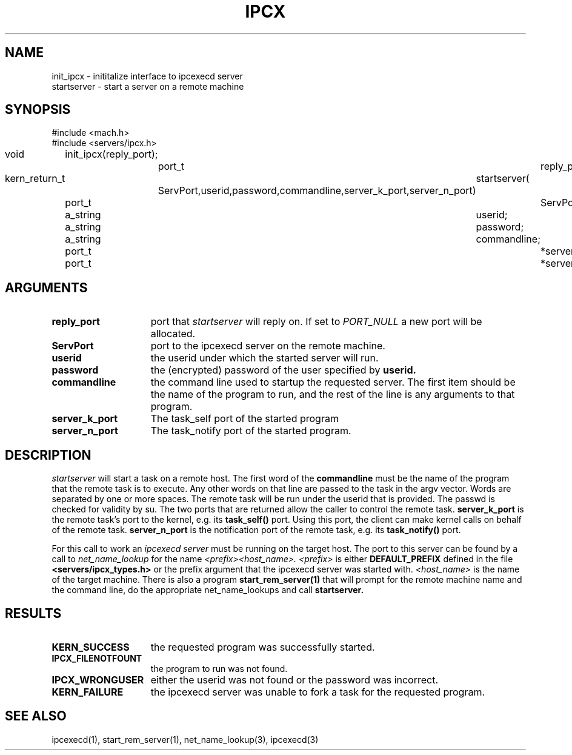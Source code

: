 .\"
.\" $Id: ipcx.3,v 1.1 89/12/28 14:39:35 bww Exp $
.\"
.\" HISTORY
.\" $Log:	ipcx.3,v $
.\" Revision 1.1  89/12/28  14:39:35  bww
.\" 	Mach Release 2.5
.\" 	[89/12/28  14:39:00  bww]
.\" 
.\" 07-May-87  Alessandro Forin (af) and Jeffrey Eppinger (jle) at Carnegie-Mellon
.\"	Made a mach version of old accent ipcexecd.
.\"
.TH IPCX 3 5/7/87
.SH NAME
.nf
init_ipcx \- inititalize interface to ipcexecd server
startserver \- start a server on a remote machine
.SH SYNOPSIS
.nf
#include <mach.h>
#include <servers/ipcx.h>

void	init_ipcx(reply_port);
		port_t	reply_port;

kern_return_t	startserver( 
		ServPort,userid,password,commandline,server_k_port,server_n_port)
	port_t		ServPort;
	a_string	userid;
	a_string	password;
	a_string	commandline;
	port_t		*server_k_port;
	port_t		*server_n_port;

.SH ARGUMENTS
.TP 15
.B reply_port
port that 
.I startserver
will reply on. If set to 
.I PORT_NULL
a new port will be allocated.
.TP 15
.B ServPort
port to the ipcexecd server on the remote machine.
.TP 15
.B userid
the userid under which the started server will run.
.TP 15
.B password
the (encrypted) password of the user specified by
.B userid.
.TP 15
.B commandline
the command line used to startup the requested server.
The first item should be the name of the program to run, and
the rest of the line is any arguments to that program.
.TP 15
.B server_k_port
The task_self port of the started program
.TP 15
.B server_n_port
The task_notify port of the started program.
.i0
.DT
.SH DESCRIPTION	
.I startserver
will start a task on a remote host. The first word
of the 
.B commandline
must be the name of the program that the remote task is
to execute. Any other words on that line are passed to
the task in the argv vector. Words are separated by
one or more spaces. The remote task will be run under the
userid that is provided. The passwd is checked for validity
by su.
The two ports that are returned allow the caller to control the
remote task.
.B server_k_port
is the remote task's port to the kernel, e.g. its
.B task_self()
port.  Using this port, the client can make
kernel calls on behalf of the remote task.
.B server_n_port
is the notification port of the remote task, e.g. its
.B task_notify()
port.

For this call to work an
.I ipcexecd server
must be running on the target host. The port to this server
can be found by a call to 
.I net_name_lookup
for the name 
.I <prefix><host_name>.
.I <prefix>
is either 
.B DEFAULT_PREFIX
defined in the file
.B <servers/ipcx_types.h>
or the prefix argument that the ipcexecd server was
started with.
.I <host_name>
is the name of the target machine.
There is also a program
.B start_rem_server(1)
that will prompt for the remote machine name and
the command line, do the appropriate net_name_lookups
and call 
.B startserver.
.SH RESULTS
.TP 15
.B KERN_SUCCESS
the requested program was successfully started.
.TP 15
.B IPCX_FILENOTFOUNT
the program to run was not found.
.TP 15
.B IPCX_WRONGUSER
either the userid was not found or the password was incorrect.
.TP 15
.B KERN_FAILURE
the ipcexecd server was unable to fork a task for
the requested program.


.SH SEE ALSO
ipcexecd(1), start_rem_server(1), net_name_lookup(3), ipcexecd(3)
